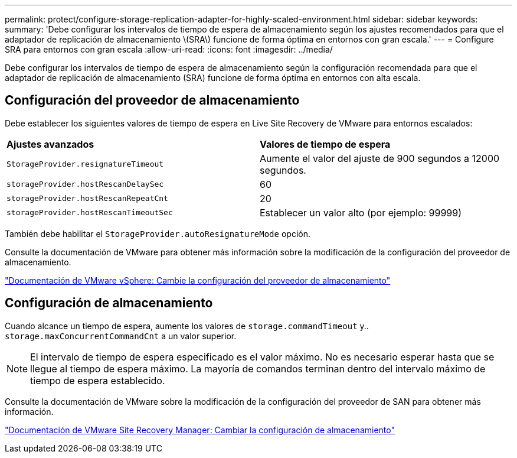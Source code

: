 ---
permalink: protect/configure-storage-replication-adapter-for-highly-scaled-environment.html 
sidebar: sidebar 
keywords:  
summary: 'Debe configurar los intervalos de tiempo de espera de almacenamiento según los ajustes recomendados para que el adaptador de replicación de almacenamiento \(SRA\) funcione de forma óptima en entornos con gran escala.' 
---
= Configure SRA para entornos con gran escala
:allow-uri-read: 
:icons: font
:imagesdir: ../media/


[role="lead"]
Debe configurar los intervalos de tiempo de espera de almacenamiento según la configuración recomendada para que el adaptador de replicación de almacenamiento (SRA) funcione de forma óptima en entornos con alta escala.



== Configuración del proveedor de almacenamiento

Debe establecer los siguientes valores de tiempo de espera en Live Site Recovery de VMware para entornos escalados:

|===


| *Ajustes avanzados* | *Valores de tiempo de espera* 


 a| 
`StorageProvider.resignatureTimeout`
 a| 
Aumente el valor del ajuste de 900 segundos a 12000 segundos.



 a| 
`storageProvider.hostRescanDelaySec`
 a| 
60



 a| 
`storageProvider.hostRescanRepeatCnt`
 a| 
20



 a| 
`storageProvider.hostRescanTimeoutSec`
 a| 
Establecer un valor alto (por ejemplo: 99999)

|===
También debe habilitar el `StorageProvider.autoResignatureMode` opción.

Consulte la documentación de VMware para obtener más información sobre la modificación de la configuración del proveedor de almacenamiento.

https://docs.vmware.com/en/VMware-Live-Site-Recovery/9.0/vmware-live-site-recovery/GUID-E4060824-E3C2-4869-BC39-76E88E2FF9A0.html["Documentación de VMware vSphere: Cambie la configuración del proveedor de almacenamiento"]



== Configuración de almacenamiento

Cuando alcance un tiempo de espera, aumente los valores de `storage.commandTimeout` y.. `storage.maxConcurrentCommandCnt` a un valor superior.


NOTE: El intervalo de tiempo de espera especificado es el valor máximo. No es necesario esperar hasta que se llegue al tiempo de espera máximo. La mayoría de comandos terminan dentro del intervalo máximo de tiempo de espera establecido.

Consulte la documentación de VMware sobre la modificación de la configuración del proveedor de SAN para obtener más información.

https://docs.vmware.com/en/VMware-Live-Site-Recovery/9.0/vmware-live-site-recovery/GUID-711FD223-50DB-414C-A2A7-3BEB8FAFDBD9.html["Documentación de VMware Site Recovery Manager: Cambiar la configuración de almacenamiento"]
